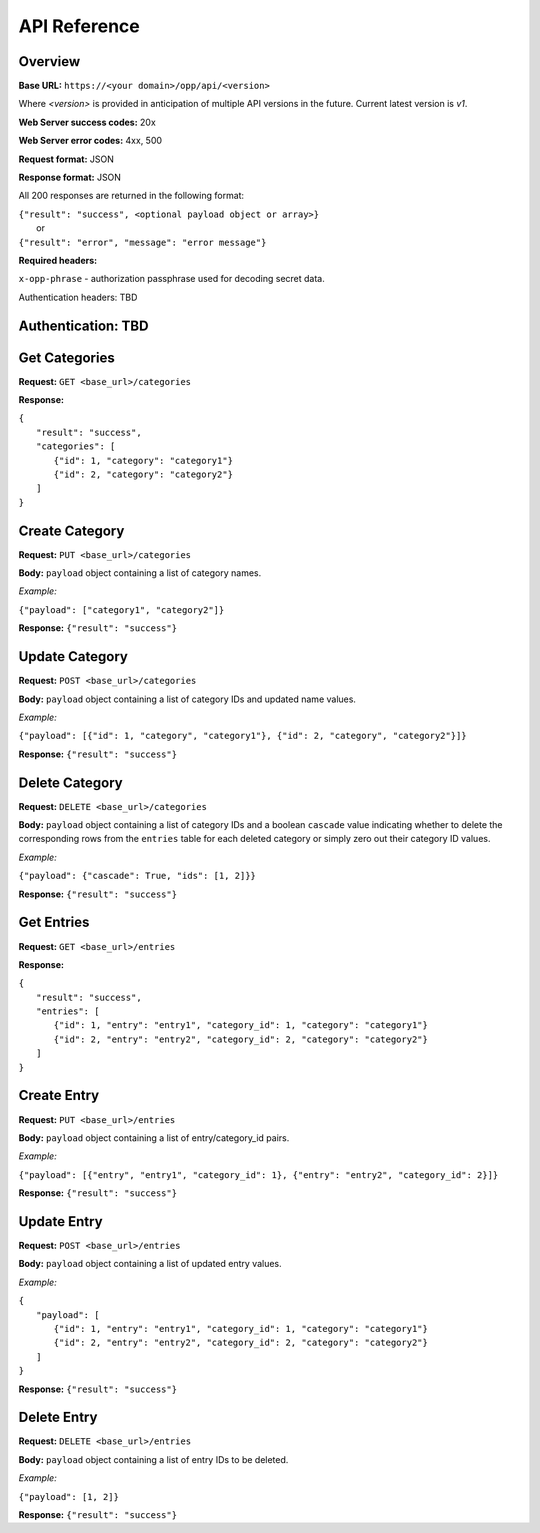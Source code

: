 ..
      Copyright 2017 OpenPassPhrase
      All Rights Reserved.

      Licensed under the Apache License, Version 2.0 (the "License"); you may
      not use this file except in compliance with the License. You may obtain
      a copy of the License at

          http://www.apache.org/licenses/LICENSE-2.0

      Unless required by applicable law or agreed to in writing, software
      distributed under the License is distributed on an "AS IS" BASIS, WITHOUT
      WARRANTIES OR CONDITIONS OF ANY KIND, either express or implied. See the
      License for the specific language governing permissions and limitations
      under the License.

API Reference
=============

Overview
~~~~~~~~

**Base URL:** ``https://<your domain>/opp/api/<version>``

Where *<version>* is provided in anticipation of multiple API versions in the
future. Current latest version is *v1*.

**Web Server success codes:** 20x

**Web Server error codes:** 4xx, 500

**Request format:** JSON

**Response format:** JSON

All 200 responses are returned in the following format:

| ``{"result": "success", <optional payload object or array>}``
|   or
| ``{"result": "error", "message": "error message"}``

**Required headers:**

``x-opp-phrase`` - authorization passphrase used for decoding secret data.

Authentication headers: TBD

Authentication: TBD
~~~~~~~~~~~~~~~~~~~

Get Categories
~~~~~~~~~~~~~~

**Request:** ``GET <base_url>/categories``

**Response:**

| ``{``
|   ``"result": "success",``
|   ``"categories": [``
|     ``{"id": 1, "category": "category1"}``
|     ``{"id": 2, "category": "category2"}``
|   ``]``
| ``}``

Create Category
~~~~~~~~~~~~~~~

**Request:** ``PUT <base_url>/categories``

**Body:** ``payload`` object containing a list of category names.

*Example:*

``{"payload": ["category1", "category2"]}``

**Response:** ``{"result": "success"}``

Update Category
~~~~~~~~~~~~~~~

**Request:** ``POST <base_url>/categories``

**Body:** ``payload`` object containing a list of category IDs and
updated name values.

*Example:*

``{"payload": [{"id": 1, "category", "category1"},
{"id": 2, "category", "category2"}]}``

**Response:** ``{"result": "success"}``

Delete Category
~~~~~~~~~~~~~~~

**Request:** ``DELETE <base_url>/categories``

**Body:** ``payload`` object containing a list of category IDs and a boolean
``cascade`` value indicating whether to delete the corresponding rows from the
``entries`` table for each deleted category or simply zero out their category
ID values.

*Example:*

``{"payload": {"cascade": True, "ids": [1, 2]}}``

**Response:** ``{"result": "success"}``

Get Entries
~~~~~~~~~~~

**Request:** ``GET <base_url>/entries``

**Response:**

| ``{``
|   ``"result": "success",``
|   ``"entries": [``
|     ``{"id": 1, "entry": "entry1", "category_id": 1, "category": "category1"}``
|     ``{"id": 2, "entry": "entry2", "category_id": 2, "category": "category2"}``
|   ``]``
| ``}``

Create Entry
~~~~~~~~~~~~

**Request:** ``PUT <base_url>/entries``

**Body:** ``payload`` object containing a list of entry/category_id pairs.

*Example:*

``{"payload": [{"entry", "entry1", "category_id": 1}, {"entry": "entry2", "category_id": 2}]}``

**Response:** ``{"result": "success"}``

Update Entry
~~~~~~~~~~~~

**Request:** ``POST <base_url>/entries``

**Body:** ``payload`` object containing a list of updated entry values.

*Example:*

| ``{``
|   ``"payload": [``
|     ``{"id": 1, "entry": "entry1", "category_id": 1, "category": "category1"}``
|     ``{"id": 2, "entry": "entry2", "category_id": 2, "category": "category2"}``
|   ``]``
| ``}``

**Response:** ``{"result": "success"}``

Delete Entry
~~~~~~~~~~~~~~

**Request:** ``DELETE <base_url>/entries``

**Body:** ``payload`` object containing a list of entry IDs to be deleted.

*Example:*

``{"payload": [1, 2]}``

**Response:** ``{"result": "success"}``

